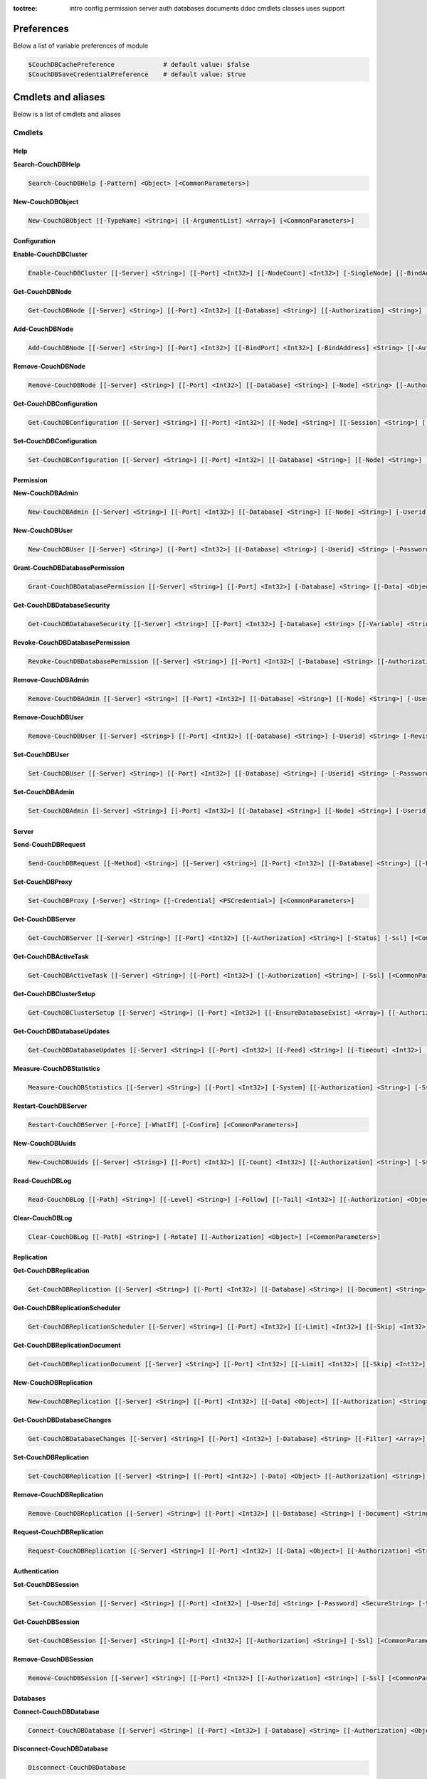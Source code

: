 :toctree:

    intro
    config
    permission
    server
    auth
    databases
    documents
    ddoc
    cmdlets
    classes
    uses
    support

Preferences
===========

Below a list of variable preferences of module

.. code-block:: powershell

    $CouchDBCachePreference             # default value: $false
    $CouchDBSaveCredentialPreference    # default value: $true

Cmdlets and aliases
===================

Below is a list of cmdlets and aliases

Cmdlets
_______

Help
****

**Search-CouchDBHelp**

.. code-block:: powershell

    Search-CouchDBHelp [-Pattern] <Object> [<CommonParameters>]

**New-CouchDBObject**

.. code-block:: powershell

    New-CouchDBObject [[-TypeName] <String>] [[-ArgumentList] <Array>] [<CommonParameters>]

Configuration
*************

**Enable-CouchDBCluster**

.. code-block:: powershell

    Enable-CouchDBCluster [[-Server] <String>] [[-Port] <Int32>] [[-NodeCount] <Int32>] [-SingleNode] [[-BindAddress] <String>] [[-BindPort] <Int32>] [[-RemoteNode] <String>] [[-RemoteUser] <String>] [[-RemotePassword] <SecureString>] [[-Authorization] <String>] [-Ssl] [<CommonParameters>]

**Get-CouchDBNode**

.. code-block:: powershell

    Get-CouchDBNode [[-Server] <String>] [[-Port] <Int32>] [[-Database] <String>] [[-Authorization] <String>] [-Ssl] [<CommonParameters>]

**Add-CouchDBNode**

.. code-block:: powershell

    Add-CouchDBNode [[-Server] <String>] [[-Port] <Int32>] [[-BindPort] <Int32>] [-BindAddress] <String> [[-Authorization] <String>] [-Ssl] [<CommonParameters>]

**Remove-CouchDBNode**

.. code-block:: powershell

    Remove-CouchDBNode [[-Server] <String>] [[-Port] <Int32>] [[-Database] <String>] [-Node] <String> [[-Authorization] <String>] [-Force] [-Ssl] [-WhatIf] [-Confirm] [<CommonParameters>]

**Get-CouchDBConfiguration**

.. code-block:: powershell

    Get-CouchDBConfiguration [[-Server] <String>] [[-Port] <Int32>] [[-Node] <String>] [[-Session] <String>] [[-Key] <String>] [[-Authorization] <String>] [-Ssl] [<CommonParameters>]

**Set-CouchDBConfiguration**

.. code-block:: powershell

    Set-CouchDBConfiguration [[-Server] <String>] [[-Port] <Int32>] [[-Database] <String>] [[-Node] <String>] [-Element] <String> [-Key] <String> [-Value] <String> [[-Authorization] <String>] [-Ssl] [<CommonParameters>]

Permission
**********

**New-CouchDBAdmin**

.. code-block:: powershell

    New-CouchDBAdmin [[-Server] <String>] [[-Port] <Int32>] [[-Database] <String>] [[-Node] <String>] [-Userid] <String> [-Password] <SecureString> [[-Authorization] <String>] [-Ssl] [<CommonParameters>] 

**New-CouchDBUser**

.. code-block:: powershell

    New-CouchDBUser [[-Server] <String>] [[-Port] <Int32>] [[-Database] <String>] [-Userid] <String> [-Password] <SecureString> [[-Roles] <Array>] [[-Authorization] <String>] [-Ssl] [<CommonParameters>]

**Grant-CouchDBDatabasePermission**

.. code-block:: powershell

    Grant-CouchDBDatabasePermission [[-Server] <String>] [[-Port] <Int32>] [-Database] <String> [[-Data] <Object>] [[-Authorization] <String>] [-Ssl] [<CommonParameters>]

**Get-CouchDBDatabaseSecurity**

.. code-block:: powershell

    Get-CouchDBDatabaseSecurity [[-Server] <String>] [[-Port] <Int32>] [-Database] <String> [[-Variable] <String>] [[-Authorization] <String>] [-Ssl] [<CommonParameters>]

**Revoke-CouchDBDatabasePermission**

.. code-block:: powershell

    Revoke-CouchDBDatabasePermission [[-Server] <String>] [[-Port] <Int32>] [-Database] <String> [[-Authorization] <String>] [-Force] [-Ssl] [-WhatIf] [-Confirm] [<CommonParameters>]

**Remove-CouchDBAdmin**

.. code-block:: powershell

    Remove-CouchDBAdmin [[-Server] <String>] [[-Port] <Int32>] [[-Database] <String>] [[-Node] <String>] [-Userid] <String> [[-Authorization] <String>] [-Force] [-Ssl] [-WhatIf] [-Confirm] [<CommonParameters>]

**Remove-CouchDBUser**

.. code-block:: powershell

    Remove-CouchDBUser [[-Server] <String>] [[-Port] <Int32>] [[-Database] <String>] [-Userid] <String> [-Revision] <String> [[-Authorization] <String>] [-Force] [-Ssl] [-WhatIf] [-Confirm] [<CommonParameters>]

**Set-CouchDBUser**

.. code-block:: powershell

    Set-CouchDBUser [[-Server] <String>] [[-Port] <Int32>] [[-Database] <String>] [-Userid] <String> [-Password] <SecureString> [[-Roles] <Array>] [-Revision] <String> [[-Authorization] <String>] [-Ssl] [<CommonParameters>]

**Set-CouchDBAdmin**

.. code-block:: powershell

    Set-CouchDBAdmin [[-Server] <String>] [[-Port] <Int32>] [[-Database] <String>] [[-Node] <String>] [-Userid] <String> [-Password] <SecureString> [[-Authorization] <String>] [-Ssl] [<CommonParameters>]

Server
******

**Send-CouchDBRequest**

.. code-block:: powershell

    Send-CouchDBRequest [[-Method] <String>] [[-Server] <String>] [[-Port] <Int32>] [[-Database] <String>] [[-Document] <String>] [[-Authorization] <Object>] [[-Revision] <String>] [[-Attachment] <String>] [[-Data] <String>] [[-Params] <Array>] [-Ssl] [[-JobName] <String>] [[-ProxyServer] <String>] [[-ProxyCredential] <Object>] [<CommonParameters>]

**Set-CouchDBProxy**

.. code-block:: powershell

    Set-CouchDBProxy [-Server] <String> [[-Credential] <PSCredential>] [<CommonParameters>]

**Get-CouchDBServer**

.. code-block:: powershell

    Get-CouchDBServer [[-Server] <String>] [[-Port] <Int32>] [[-Authorization] <String>] [-Status] [-Ssl] [<CommonParameters>]

**Get-CouchDBActiveTask**

.. code-block:: powershell

    Get-CouchDBActiveTask [[-Server] <String>] [[-Port] <Int32>] [[-Authorization] <String>] [-Ssl] [<CommonParameters>]

**Get-CouchDBClusterSetup**

.. code-block:: powershell

    Get-CouchDBClusterSetup [[-Server] <String>] [[-Port] <Int32>] [[-EnsureDatabaseExist] <Array>] [[-Authorization] <String>] [-Ssl] [<CommonParameters>]

**Get-CouchDBDatabaseUpdates**

.. code-block:: powershell

    Get-CouchDBDatabaseUpdates [[-Server] <String>] [[-Port] <Int32>] [[-Feed] <String>] [[-Timeout] <Int32>] [[-Heartbeat] <Int32>] [[-Since] <String>] [[-Authorization] <String>] [-Ssl] [<CommonParameters>]

**Measure-CouchDBStatistics**

.. code-block:: powershell

    Measure-CouchDBStatistics [[-Server] <String>] [[-Port] <Int32>] [-System] [[-Authorization] <String>] [-Ssl] [<CommonParameters>]

**Restart-CouchDBServer**

.. code-block:: powershell

    Restart-CouchDBServer [-Force] [-WhatIf] [-Confirm] [<CommonParameters>]

**New-CouchDBUuids**

.. code-block:: powershell

    New-CouchDBUuids [[-Server] <String>] [[-Port] <Int32>] [[-Count] <Int32>] [[-Authorization] <String>] [-Ssl] [<CommonParameters>]

**Read-CouchDBLog**

.. code-block:: powershell

    Read-CouchDBLog [[-Path] <String>] [[-Level] <String>] [-Follow] [[-Tail] <Int32>] [[-Authorization] <Object>] [<CommonParameters>]

**Clear-CouchDBLog**

.. code-block:: powershell

    Clear-CouchDBLog [[-Path] <String>] [-Rotate] [[-Authorization] <Object>] [<CommonParameters>]

Replication
***********

**Get-CouchDBReplication**

.. code-block:: powershell

    Get-CouchDBReplication [[-Server] <String>] [[-Port] <Int32>] [[-Database] <String>] [[-Document] <String>] [[-Authorization] <String>] [-Ssl] [<CommonParameters>]

**Get-CouchDBReplicationScheduler**

.. code-block:: powershell

    Get-CouchDBReplicationScheduler [[-Server] <String>] [[-Port] <Int32>] [[-Limit] <Int32>] [[-Skip] <Int32>] [[-Authorization] <String>] [-Ssl] [<CommonParameters>]

**Get-CouchDBReplicationDocument**

.. code-block:: powershell

    Get-CouchDBReplicationDocument [[-Server] <String>] [[-Port] <Int32>] [[-Limit] <Int32>] [[-Skip] <Int32>] [[-ReplicatorDatabase] <String>] [[-ReplicatorDocuments] <String>] [[-Authorization] <String>] [-Ssl] [<CommonParameters>]

**New-CouchDBReplication**

.. code-block:: powershell

    New-CouchDBReplication [[-Server] <String>] [[-Port] <Int32>] [[-Data] <Object>] [[-Authorization] <String>] [-Ssl] [<CommonParameters>]

**Get-CouchDBDatabaseChanges**

.. code-block:: powershell

    Get-CouchDBDatabaseChanges [[-Server] <String>] [[-Port] <Int32>] [-Database] <String> [[-Filter] <Array>] [-Continuous] [[-Authorization] <String>] [-Ssl] [<CommonParameters>]

**Set-CouchDBReplication**

.. code-block:: powershell

    Set-CouchDBReplication [[-Server] <String>] [[-Port] <Int32>] [-Data] <Object> [[-Authorization] <String>] [-Ssl] [<CommonParameters>]

**Remove-CouchDBReplication**

.. code-block:: powershell

    Remove-CouchDBReplication [[-Server] <String>] [[-Port] <Int32>] [[-Database] <String>] [-Document] <String> [-Revision] <String> [[-Authorization] <String>] [-Force] [-Ssl] [-WhatIf] [-Confirm] [<CommonParameters>]

**Request-CouchDBReplication**

.. code-block:: powershell

    Request-CouchDBReplication [[-Server] <String>] [[-Port] <Int32>] [[-Data] <Object>] [[-Authorization] <String>] [-Ssl] [<CommonParameters>]

Authentication
**************

**Set-CouchDBSession**

.. code-block:: powershell

    Set-CouchDBSession [[-Server] <String>] [[-Port] <Int32>] [-UserId] <String> [-Password] <SecureString> [-Ssl] [<CommonParameters>]

**Get-CouchDBSession**

.. code-block:: powershell

    Get-CouchDBSession [[-Server] <String>] [[-Port] <Int32>] [[-Authorization] <String>] [-Ssl] [<CommonParameters>]

**Remove-CouchDBSession**

.. code-block:: powershell

    Remove-CouchDBSession [[-Server] <String>] [[-Port] <Int32>] [[-Authorization] <String>] [-Ssl] [<CommonParameters>]

Databases
*********

**Connect-CouchDBDatabase**

.. code-block:: powershell

    Connect-CouchDBDatabase [[-Server] <String>] [[-Port] <Int32>] [-Database] <String> [[-Authorization] <Object>] [-Ssl] [<CommonParameters>]

**Disconnect-CouchDBDatabase**

.. code-block:: powershell

    Disconnect-CouchDBDatabase

**Test-CouchDBDatabase**

.. code-block:: powershell

    Test-CouchDBDatabase [[-Server] <String>] [[-Port] <Int32>] [-Database] <String> [[-Authorization] <String>] [-Ssl] [<CommonParameters>]

**Copy-CouchDBDatabase**

.. code-block:: powershell

    Copy-CouchDBDatabase [[-Server] <String>] [[-RemoteServer] <String>] [[-Port] <Int32>] [[-RemotePort] <Int32>] [-Database] <String> [[-Destination] <String>] [[-ExcludeIds] <Array>] [[-Authorization] <String>] [[-RemoteAuthorization] <String>] [-Ssl] [-AsJob] [<CommonParameters>]

**Get-CouchDBDatabase**

.. code-block:: powershell

    Get-CouchDBDatabase [-Server <String>] [-Port <Int32>] [-Database <String>] [-Authorization <Object>] [-Ssl] [<CommonParameters>]
    
    Get-CouchDBDatabase [-Server <String>] [-Port <Int32>] [-Database <String>] [-AllDatabase] [-Descending] [-EndKey <String>] [-Limit <Int32>] [-Skip <Int32>] [-StartKey <String>] [-Authorization <Object>] [-Ssl] [<CommonParameters>]

**New-CouchDBDatabase**

.. code-block:: powershell

    New-CouchDBDatabase [[-Server] <String>] [[-Port] <Int32>] [-Database] <String> [[-Authorization] <String>] [-Ssl] [<CommonParameters>]

**Remove-CouchDBDatabase**

.. code-block:: powershell

    Remove-CouchDBDatabase [[-Server] <String>] [[-Port] <Int32>] [-Database] <String> [[-Authorization] <String>] [-Force] [-Ssl] [-WhatIf] [-Confirm] [<CommonParameters>]

**Get-CouchDBIndex**

.. code-block:: powershell

    Get-CouchDBIndex [[-Server] <String>] [[-Port] <Int32>] [-Database] <String> [[-Authorization] <String>] [-Ssl] [<CommonParameters>]

**New-CouchDBIndex**

.. code-block:: powershell

    New-CouchDBIndex [[-Server] <String>] [[-Port] <Int32>] [-Database] <String> [-Name] <String> [-Fields] <Array> [[-Authorization] <String>] [-Ssl] [<CommonParameters>]

**Remove-CouchDBIndex**

.. code-block:: powershell

    Remove-CouchDBIndex [[-Server] <String>] [[-Port] <Int32>] [-Database] <String> [-DesignDoc] <String> [-Name] <String> [[-Authorization] <String>] [-Force] [-Ssl] [-WhatIf] [-Confirm] [<CommonParameters>]

**Get-CouchDBDatabaseInfo**

.. code-block:: powershell

    Get-CouchDBDatabaseInfo [[-Server] <String>] [[-Port] <Int32>] [[-Keys] <Array>] [[-Authorization] <String>] [-Ssl] [<CommonParameters>]

**Get-CouchDBDatabaseShards**

.. code-block:: powershell

    Get-CouchDBDatabaseShards [[-Server] <String>] [[-Port] <Int32>] [-Database] <String> [[-Document] <String>] [[-Authorization] <String>] [-Ssl] [<CommonParameters>]

**Sync-CouchDBDatabaseShards**

.. code-block:: powershell

    Sync-CouchDBDatabaseShards [[-Server] <String>] [[-Port] <Int32>] [-Database] <String> [[-Authorization] <String>] [-Ssl] [<CommonParameters>]

**Compress-CouchDBDatabase**

.. code-block:: powershell

    Compress-CouchDBDatabase [[-Server] <String>] [[-Port] <Int32>] [-Database] <String> [[-Authorization] <String>] [-Ssl] [<CommonParameters>]

**Write-CouchDBFullCommit**

.. code-block:: powershell

    Write-CouchDBFullCommit [[-Server] <String>] [[-Port] <Int32>] [-Database] <String> [[-Authorization] <String>] [-Force] [-Ssl] [-WhatIf] [-Confirm] [<CommonParameters>]

**Clear-CouchDBView**

.. code-block:: powershell

    Clear-CouchDBView [[-Server] <String>] [[-Port] <Int32>] [-Database] <String> [[-Authorization] <String>] [-Ssl] [<CommonParameters>]

**Get-CouchDBDatabasePurgedLimit**

.. code-block:: powershell

    Get-CouchDBDatabasePurgedLimit [[-Server] <String>] [[-Port] <Int32>] [-Database] <String> [[-Authorization] <String>] [-Ssl] [<CommonParameters>]

**Set-CouchDBDatabasePurgedLimit**

.. code-block:: powershell

    Set-CouchDBDatabasePurgedLimit [[-Server] <String>] [[-Port] <Int32>] [-Database] <String> [-Limit] <Int32> [[-Authorization] <String>] [-Ssl] [<CommonParameters>]

**Get-CouchDBMissingRevision**

.. code-block:: powershell

    Get-CouchDBMissingRevision [[-Server] <String>] [[-Port] <Int32>] [-Database] <String> [-Document] <String> [-Revision] <Array> [[-Authorization] <String>] [-Ssl] [<CommonParameters>]

**Get-CouchDBRevisionDifference**

.. code-block:: powershell

    Get-CouchDBRevisionDifference [[-Server] <String>] [[-Port] <Int32>] [-Database] <String> [-Document] <String> [-Revision] <Array> [[-Authorization] <String>] [-Ssl] [<CommonParameters>]

**Get-CouchDBRevisionLimit**

.. code-block:: powershell

    Get-CouchDBRevisionLimit [[-Server] <String>] [[-Port] <Int32>] [-Database] <String> [[-Authorization] <String>] [-Ssl] [<CommonParameters>]

**Set-CouchDBRevisionLimit**

.. code-block:: powershell

    Set-CouchDBRevisionLimit [[-Server] <String>] [[-Port] <Int32>] [-Database] <String> [[-Limit] <Int32>] [[-Authorization] <String>] [-Ssl] [<CommonParameters>]

**Export-CouchDBDatabase**

.. code-block:: powershell

    Export-CouchDBDatabase [[-Server] <String>] [[-Port] <Int32>] [-Database] <String> [[-Path] <String>] [[-Authorization] <String>] [-Ssl] [-AsJob] [<CommonParameters>]

**Import-CouchDBDatabase**

.. code-block:: powershell

    Import-CouchDBDatabase [[-Server] <String>] [[-Port] <Int32>] [-Database] <String> [-Path] <String> [-RemoveRevision] [[-Authorization] <String>] [-Ssl] [-AsJob] [<CommonParameters>]

Documents
*********

**Get-CouchDBDocument**

.. code-block:: powershell

    Get-CouchDBDocument [-Server <String>] [-Port <Int32>] [-Database <String>] [-Document <String>] [-Partition <String>] [-Revision <String>] [-Local] [-Revisions] [-History] [-Attachments] [-AttachmentsInfo] [-AttachmentsSince <Array>] [-Conflicts] [-DeletedConflicts] [-Latest] [-LocalSequence] [-Metadata] [-OpenRevisions <Array>] [-Authorization <String>] [-Ssl] [-AsJob] [-Variable] [<CommonParameters>]

    Get-CouchDBDocument [-Server <String>] [-Port <Int32>] [-Database <String>] [-Document <String>] [-Partition <String>] [-Revision <String>] [-Info] [-Local] [-Authorization <String>] [-Ssl] [<CommonParameters>]

    Get-CouchDBDocument [-Server <String>] [-Port <Int32>] [-Database <String>] [-AllDocuments] [-Partition <String>] [-Local] [-Descending] [-EndKey <String>] [-EndKeyDocument <String>] [-Group] [-GroupLevel <Int32>] [-IncludeDocuments] [-InclusiveEnd <Boolean>] [-Key <Object>] [-Keys <Array>] [-Limit <Int32>] [-Reduce <Boolean>] [-Skip <Int32>] [-Sorted <Boolean>] [-Stable] [-Stale <String>] [-StartKey <String>] [-StartKeyDocument <String>] [-Update <String>] [-UpdateSequence] [-Authorization <String>] [-Ssl] [-AsJob] [<CommonParameters>]

**New-CouchDBDocument**

.. code-block:: powershell

    New-CouchDBDocument [[-Server] <String>] [[-Port] <Int32>] [-Database] <String> [-Document] <String> [[-Partition] <String>] [-Data] <Object> [[-Attachment] <String>] [-BatchMode] [[-Authorization] <String>] [-Ssl] [<CommonParameters>]

**Set-CouchDBDocument**

.. code-block:: powershell

    Set-CouchDBDocument [[-Server] <String>] [[-Port] <Int32>] [-Database] <String> [-Document] <String> [-Revision] <String> [[-Data] <Object>] [-Replace] [[-Attachment] <String>] [-BatchMode] [-NoConflict] [[-Authorization] <String>] [-Ssl] [<CommonParameters>]

**Remove-CouchDBDocument**

.. code-block:: powershell

    Remove-CouchDBDocument [[-Server] <String>] [[-Port] <Int32>] [-Database] <String> [-Document] <String> [-Revision] <String> [[-Authorization] <String>] [-Force] [-Ssl] [-WhatIf] [-Confirm] [<CommonParameters>]

**Copy-CouchDBDocument**

.. code-block:: powershell

    Copy-CouchDBDocument [[-Server] <String>] [[-Port] <Int32>] [-Database] <String> [-Document] <String> [-Destination] <String> [[-Revision] <String>] [[-Authorization] <String>] [-Ssl] [<CommonParameters>]

**Get-CouchDBBulkDocument**

.. code-block:: powershell

    Get-CouchDBBulkDocument [[-Server] <String>] [[-Port] <Int32>] [-Database] <String> [[-Data] <Object>] [[-Authorization] <String>] [-Ssl] [-AsJob] [<CommonParameters>]
    
**New-CouchDBBulkDocument**

.. code-block:: powershell

    New-CouchDBBulkDocument [[-Server] <String>] [[-Port] <Int32>] [-Database] <String> [[-Data] <Object>] [[-Authorization] <String>] [-Ssl] [-AsJob] [<CommonParameters>]

**Get-CouchDBAttachment**

.. code-block:: powershell

    Get-CouchDBAttachment [-Server <String>] [-Port <Int32>] [-Database <String>] [-Document <String>] [-Revision <String>] [-Attachment <String>] [-OutFile <String>] [-Variable <String>] [-Authorization <String>] [-Ssl] [<CommonParameters>]

    Get-CouchDBAttachment [-Server <String>] [-Port <Int32>] [-Database <String>] [-Document <String>] [-Revision <String>] [-Info] [-Attachment <String>] [-Authorization <String>] [-Ssl] [<CommonParameters>]

**Add-CouchDBAttachment**

.. code-block:: powershell

    Add-CouchDBAttachment [[-Server] <String>] [[-Port] <Int32>] [-Database] <String> [-Document] <String> [-Attachment] <Object> [-Revision] <String> [[-Authorization] <String>] [-Ssl] [<CommonParameters>]

**Remove-CouchDBAttachment**

.. code-block:: powershell

    Remove-CouchDBAttachment [[-Server] <String>] [[-Port] <Int32>] [-Database] <String> [-Document] <String> [-Attachment] <String> [-Revision] <String> [[-Authorization] <String>] [-Ssl] [-WhatIf] [-Confirm] [<CommonParameters>]

**Clear-CouchDBDocuments**

.. code-block:: powershell

    Clear-CouchDBDocuments [[-Server] <String>] [[-Port] <Int32>] [-Database] <String> [-Document] <Array> [[-Authorization] <String>] [-Force] [-Ssl] [-WhatIf] [-Confirm] [<CommonParameters>]

**Search-CouchDBFullText**

.. code-block:: powershell

    Search-CouchDBFullText [[-Server] <String>] [[-Port] <Int32>] [-Database] <String> [-Patterns] <Array> [-UseQueries] [[-Authorization] <String>] [-Ssl] [-AsJob] [<CommonParameters>]
    
**Find-CouchDBDocuments**

.. code-block:: powershell

    Find-CouchDBDocuments [-Server <String>] [-Port <Int32>] [-Database <String>] [-Partition <String>] [-Explain] [-Selector <String>] [-Value <Object>] [-Limit <Int32>] [-Skip <Int32>] [-Fields <Array>] [-Sort <Array>] [-UseIndex <Array>] [-ReadQuorum <Int32>] [-Bookmark <String>] [-NoUpdate] [-Stable] [-Stale <String>] [-ExecutionStats] [-Operator <String>] [-Authorization <String>] [-Ssl] [-AsJob] [<CommonParameters>]

    Find-CouchDBDocuments [-Server <String>] [-Port <Int32>] [-Database <String>] [-Partition <String>] [-Explain] [-Find <String>] [-Authorization <String>] [-Ssl] [-AsJob] [<CommonParameters>]

Design documents
****************

**Get-CouchDBDatabaseDesignDocument**

.. code-block:: powershell

    Get-CouchDBDatabaseDesignDocument [[-Server] <String>] [[-Port] <Int32>] [-Database] <String> [-Descending] [[-EndKey] <String>] [[-EndKeyDocument] <String>] [-IncludeDocument] [[-InclusiveEnd] <Boolean>] [[-Key] <String>] [[-Keys] <Array>] [-Conflict] [[-Limit] <Int32>] [[-Skip] <Int32>] [[-StartKey] <String>] [[-StartKeyDocument] <String>] [-UpdateSequence] [[-Authorization] <String>] [-Ssl] [<CommonParameters>]

**Get-CouchDBDesignDocument**

.. code-block:: powershell

    Get-CouchDBDesignDocument [[-Server] <String>] [[-Port] <Int32>] [-Database] <String> [-Document] <String> [-Info] [[-Authorization] <String>] [-Ssl] [[-Variable] <String>] [<CommonParameters>]

**Get-CouchDBDesignDocumentAttachment**

.. code-block:: powershell

    Get-CouchDBDesignDocumentAttachment [-Server <String>] [-Port <Int32>] [-Database <String>] [-Document <String>] [-Revision <String>] [-Attachment <String>] [-OutFile <String>] [-Authorization <String>] [-Ssl] [-Variable <String>] [<CommonParameters>]

    Get-CouchDBDesignDocumentAttachment [-Server <String>] [-Port <Int32>] [-Database <String>] [-Document <String>] [-Revision <String>] [-Info] [-Attachment <String>] [-Authorization <String>] [-Ssl] [<CommonParameters>]

**Add-CouchDBDesignDocumentAttachment**

.. code-block:: powershell

    Add-CouchDBDesignDocumentAttachment [[-Server] <String>] [[-Port] <Int32>] [-Database] <String> [-Document] <String> [-Attachment] <Object> [-Revision] <String> [[-Authorization] <String>] [-Ssl] [<CommonParameters>]

**New-CouchDBDesignDocument**

.. code-block:: powershell

    New-CouchDBDesignDocument [-Server <String>] [-Port <Int32>] [-Database <String>] [-Document <String>] [-ViewName <String>] [-ViewMapFunction <String>] [-ViewReduceFunction <String>] [-ValidationFunction <String>] [-Authorization <String>] [-Ssl] [<CommonParameters>]

    New-CouchDBDesignDocument [-Server <String>] [-Port <Int32>] [-Database <String>] [-Document <String>] [-Data <Object>] [-Authorization <String>] [-Ssl] [<CommonParameters>]

**Set-CouchDBDesignDocument**

.. code-block:: powershell

    Set-CouchDBDesignDocument [-Server <String>] [-Port <Int32>] [-Database <String>] [-Document <String>] [-Revision <String>] [-ViewName <String>] [-ViewMapFunction <String>] [-ViewReduceFunction <String>] [-ValidationFunction <String>] [-Authorization <String>] [-Ssl] [<CommonParameters>]

    Set-CouchDBDesignDocument [-Server <String>] [-Port <Int32>] [-Database <String>] [-Document <String>] [-Revision <String>] [-Data <Object>] [-Authorization <String>] [-Ssl] [<CommonParameters>]

**Compress-CouchDBDesignDocument**

.. code-block:: powershell

    Compress-CouchDBDesignDocument [[-Server] <String>] [[-Port] <Int32>] [-Database] <String> [-DesignDoc] <String> [[-Authorization] <String>] [-Ssl] [<CommonParameters>]

**Remove-CouchDBDesignDocument**

.. code-block:: powershell

    Remove-CouchDBDesignDocument [[-Server] <String>] [[-Port] <Int32>] [-Database] <String> [-Document] <String> [-Revision] <String> [[-Authorization] <String>] [-Force] [-Ssl] [-WhatIf] [-Confirm] [<CommonParameters>]

**Remove-CouchDBDesignDocumentAttachment**

.. code-block:: powershell

    Remove-CouchDBDesignDocumentAttachment [[-Server] <String>] [[-Port] <Int32>] [-Database] <String> [-Document] <String> [-Attachment] <String> [-Revision] <String> [[-Authorization] <String>] [-Ssl] [-WhatIf] [-Confirm] [<CommonParameters>]

Aliases
_______

.. code-block:: powershell

    creq -> Send-CouchDBRequest
    acnode -> Add-CouchDBNode                      
    ccdb -> Compress-CouchDBDatabase               
    ccdd -> Compress-CouchDBDesignDocument         
    ccdoc -> Clear-CouchDBDocuments                
    ccview -> Clear-CouchDBView                    
    cpdoc -> Copy-CouchDBDocument  
    gcdb -> Copy-CouchDBDatabase                
    eccl -> Enable-CouchDBCluster                  
    fcdoc -> Find-CouchDBDocuments                 
    finddoc -> Find-CouchDBDocuments               
    gcadm -> Get-CouchDBAdmin                      
    gcatt -> Get-CouchDBAttachment                 
    gcbdoc -> Get-CouchDBBulkDocument              
    gcbpl -> Get-CouchDBDatabasePurgedLimit        
    gcconf -> Get-CouchDBConfiguration             
    gccs -> Get-CouchDBClusterSetup                
    gcdb -> Get-CouchDBDatabase                    
    gcdbc -> Get-CouchDBDatabaseChanges            
    gcdbp -> Grant-CouchDBDatabasePermission       
    gcdbs -> Get-CouchDBDatabaseSecurity           
    gcdbsh -> Get-CouchDBDatabaseShards            
    gcdbu -> Get-CouchDBDatabaseUpdates            
    gcddd -> Get-CouchDBDatabaseDesignDocument     
    gcddoc -> Get-CouchDBDesignDocument
    gcdatt -> Get-CouchDBDesignDocumentAttachment            
    gcdoc -> Get-CouchDBDocument                   
    gcidx -> Get-CouchDBIndex                      
    gcmr -> Get-CouchDBMissingRevision             
    gcnode -> Get-CouchDBNode                      
    gcrd -> Get-CouchDBRevisionDifference          
    gcrl -> Get-CouchDBRevisionLimit               
    gcrpdoc -> Get-CouchDBReplicationDocument      
    gcrpl -> Get-CouchDBReplication                
    gcrpls -> Get-CouchDBReplicationScheduler      
    gcsi -> Get-CouchDBServer                      
    gctsk -> Get-CouchDBActiveTask                 
    gcusr -> Get-CouchDBUser                       
    helpc -> Search-CouchDBHelp                    
    mcsts -> Measure-CouchDBStatistics             
    ncadm -> New-CouchDBAdmin                      
    acatt -> Add-CouchDBAttachment                 
    ncdb -> New-CouchDBDatabase                    
    ncddoc -> New-CouchDBDesignDocument
    adatt -> Add-CouchDBDesignDocumentAttachment           
    ncdoc -> New-CouchDBDocument                   
    ncidx -> New-CouchDBIndex                      
    ncrpl -> New-CouchDBReplication                
    ncusr -> New-CouchDBUser                       
    ncuuid -> New-CouchDBUuids
    ncbd -> New-CouchDBBulkDocument                      
    rcadm -> Remove-CouchDBAdmin                   
    rcatt -> Remove-CouchDBAttachment              
    rcdb -> Remove-CouchDBDatabase                 
    rcdbp -> Revoke-CouchDBDatabasePermission      
    rcdbr -> Request-CouchDBReplication            
    rcddoc -> Remove-CouchDBDesignDocument  
    rdatt -> Remove-CouchDBDesignDocumentAttachment       
    rcdoc -> Remove-CouchDBDocument                
    rcidx -> Remove-CouchDBIndex                   
    rcnode -> Remove-CouchDBNode                   
    rcrpl -> Remove-CouchDBReplication             
    rcs -> Remove-CouchDBSession                   
    rcsrv -> Restart-CouchDBServer                 
    rcusr -> Remove-CouchDBUser                    
    scadm -> Set-CouchDBAdmin                               
    scconf -> Set-CouchDBConfiguration             
    scdbpl -> Set-CouchDBDatabasePurgedLimit       
    scddoc -> Set-CouchDBDesignDocument        
    scdoc -> Set-CouchDBDocument                   
    scds -> Sync-CouchDBDatabaseShards
    scft -> Search-CouchDBFullText             
    scrl -> Set-CouchDBRevisionLimit               
    scrpl -> Set-CouchDBReplication                
    scs -> Set-CouchDBSession                      
    scusr -> Set-CouchDBUser                       
    src -> Search-CouchDBHelp                      
    tcdb -> Test-CouchDBDatabase                   
    wcfc -> Write-CouchDBFullCommit
    ecdb -> Export-CouchDBDatabase
    exportdb -> Export-CouchDBDatabase
    icdb -> Export-CouchDBDatabase
    importdb -> Export-CouchDBDatabase
    rdblog -> Read-CouchDBLog
    cdblog -> Clear-CouchDBLog
    mkdb -> New-CouchDBDatabase
    mkdoc -> New-CouchDBDocument
    mkuser -> New-CouchDBUser
    mkadmin -> New-CouchDBAdmin
    rmdb -> Remove-CouchDBDatabase
    rmdoc -> Remove-CouchDBDocument
    rmuser -> Remove-CouchDBUser
    rmadmin -> Remove-CouchDBAdmin